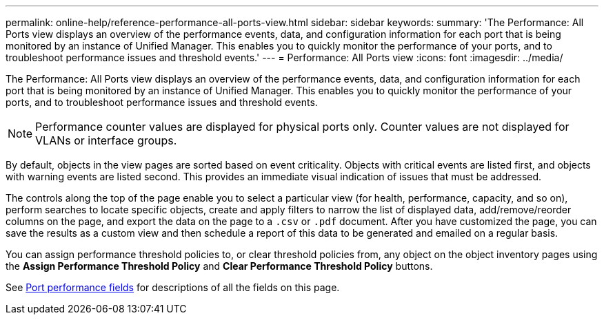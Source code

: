 ---
permalink: online-help/reference-performance-all-ports-view.html
sidebar: sidebar
keywords: 
summary: 'The Performance: All Ports view displays an overview of the performance events, data, and configuration information for each port that is being monitored by an instance of Unified Manager. This enables you to quickly monitor the performance of your ports, and to troubleshoot performance issues and threshold events.'
---
= Performance: All Ports view
:icons: font
:imagesdir: ../media/

[.lead]
The Performance: All Ports view displays an overview of the performance events, data, and configuration information for each port that is being monitored by an instance of Unified Manager. This enables you to quickly monitor the performance of your ports, and to troubleshoot performance issues and threshold events.

[NOTE]
====
Performance counter values are displayed for physical ports only. Counter values are not displayed for VLANs or interface groups.
====

By default, objects in the view pages are sorted based on event criticality. Objects with critical events are listed first, and objects with warning events are listed second. This provides an immediate visual indication of issues that must be addressed.

The controls along the top of the page enable you to select a particular view (for health, performance, capacity, and so on), perform searches to locate specific objects, create and apply filters to narrow the list of displayed data, add/remove/reorder columns on the page, and export the data on the page to a `.csv` or `.pdf` document. After you have customized the page, you can save the results as a custom view and then schedule a report of this data to be generated and emailed on a regular basis.

You can assign performance threshold policies to, or clear threshold policies from, any object on the object inventory pages using the *Assign Performance Threshold Policy* and *Clear Performance Threshold Policy* buttons.

See xref:reference-port-performance-fields.adoc[Port performance fields] for descriptions of all the fields on this page.
